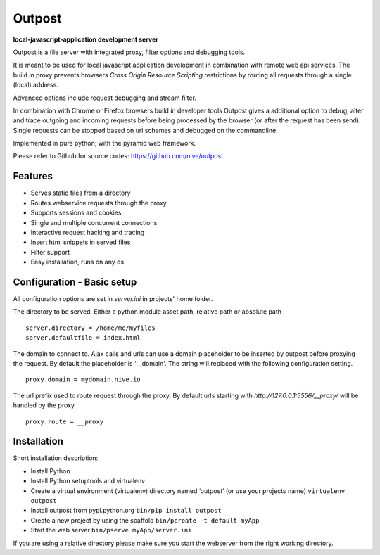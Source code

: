 
Outpost 
=======

**local-javascript-application development server**

Outpost is a file server with integrated proxy, filter options and 
debugging tools. 

It is meant to be used for local javascript application development 
in combination with remote web api services. The build in proxy
prevents browsers `Cross Origin Resource Scripting` restrictions
by routing all requests through a single (local) address.

Advanced options include request debugging and stream filter.

In combination with Chrome or Firefox browsers build in developer tools 
Outpost gives a additional option to debug, alter and trace outgoing
and incoming requests before being processed by the browser (or after the
request has been send). Single requests can be stopped based on url 
schemes and debugged on the commandline. 

Implemented in pure python; with the pyramid web framework.

Please refer to Github for source codes: https://github.com/nive/outpost

Features
--------

- Serves static files from a directory
- Routes webservice requests through the proxy
- Supports sessions and cookies
- Single and multiple concurrent connections
- Interactive request hacking and tracing
- Insert html snippets in served files
- Filter support
- Easy installation, runs on any os


Configuration - Basic setup
---------------------------

All configuration options are set in `server.ini` in projects' home folder.

The directory to be served. Either a python module asset path, relative path 
or absolute path ::

    server.directory = /home/me/myfiles
    server.defaultfile = index.html

The domain to connect to. Ajax calls and urls can use a domain
placeholder to be inserted by outpost before proxying the request.
By default the placeholder is '__domain'. The string will
replaced with the following configuration setting. ::

    proxy.domain = mydomain.nive.io

The url prefix used to route request through the proxy. By default
urls starting with `http://127.0.0.1:5556/__proxy/` will be handled by the 
proxy ::
  
    proxy.route = __proxy


Installation
------------

Short installation description:

- Install Python 
- Install Python setuptools and virtualenv
- Create a virtual environment (virtualenv) directory named ‘outpost’ (or use your projects name)
  ``virtualenv outpost``
- Install outpost from pypi.python.org ``bin/pip install outpost``
- Create a new project by using the scaffold ``bin/pcreate -t default myApp``
- Start the web server ``bin/pserve myApp/server.ini`` 

If you are using a relative directory please make sure you start the webserver from the right
working directory.

